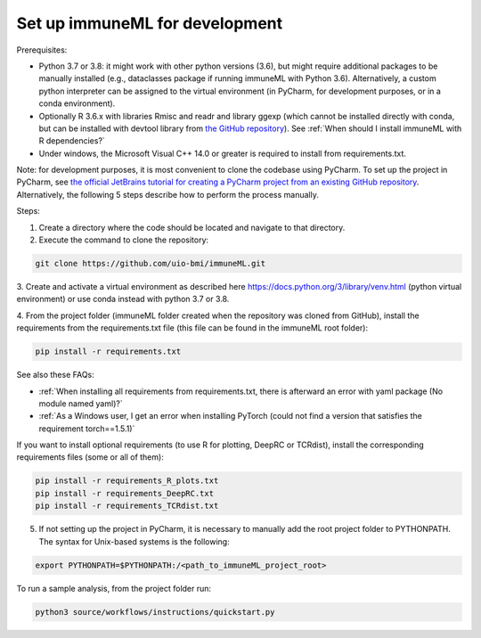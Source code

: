Set up immuneML for development
----------------------------------
Prerequisites:

- Python 3.7 or 3.8: it might work with other python versions (3.6), but might require additional packages to be manually installed (e.g., dataclasses package if running immuneML with Python 3.6). Alternatively, a custom python interpreter can be assigned to the virtual environment (in PyCharm, for development purposes, or in a conda environment).

- Optionally R 3.6.x with libraries Rmisc and readr and library ggexp (which cannot be installed directly with conda, but can be installed with devtool library from `the GitHub repository <https://github.com/keshav-motwani/ggexp>`_). See :ref:`When should I install immuneML with R dependencies?`

- Under windows, the Microsoft Visual C++ 14.0 or greater is required to install from requirements.txt.

Note: for development purposes, it is most convenient to clone the codebase using PyCharm. To set up the project in PyCharm, see
`the official JetBrains tutorial for creating a PyCharm project from an existing GitHub repository <https://www.jetbrains.com/help/pycharm/manage-projects-hosted-on-github.html>`_.
Alternatively, the following 5 steps describe how to perform the process manually.

Steps:

1. Create a directory where the code should be located and navigate to that directory.

2. Execute the command to clone the repository:

.. code-block:: console

  git clone https://github.com/uio-bmi/immuneML.git

3. Create and activate a virtual environment as described here
https://docs.python.org/3/library/venv.html (python virtual environment)
or use conda instead with python 3.7 or 3.8.

4. From the project folder (immuneML folder created when the repository was cloned
from GitHub), install the requirements from the requirements.txt file (this file can be found in the immuneML root folder):

.. code-block:: console

  pip install -r requirements.txt

See also these FAQs:

- :ref:`When installing all requirements from requirements.txt, there is afterward an error with yaml package (No module named yaml)?`

- :ref:`As a Windows user, I get an error when installing PyTorch (could not find a version that satisfies the requirement torch==1.5.1)`

If you want to install optional requirements (to use R for plotting, DeepRC or TCRdist), install the corresponding requirements files (some or all of them):

.. code-block:: console

  pip install -r requirements_R_plots.txt
  pip install -r requirements_DeepRC.txt
  pip install -r requirements_TCRdist.txt

5. If not setting up the project in PyCharm, it is necessary to manually add the root project folder to PYTHONPATH. The syntax for Unix-based systems is the following:

.. code-block:: console

  export PYTHONPATH=$PYTHONPATH:/<path_to_immuneML_project_root>

To run a sample analysis, from the project folder run:

.. code-block:: console

  python3 source/workflows/instructions/quickstart.py
